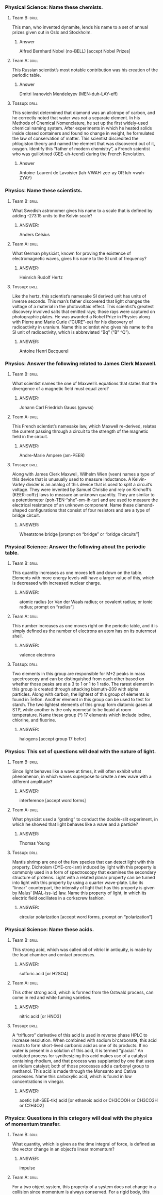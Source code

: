 *** Physical Science: Name these chemists.
**** Team B:                                                          :drill:
     :PROPERTIES:
     :ID:       efaac4af-2f25-40a5-979e-5f648de3c718
     :END:
This man, who invented dynamite, lends his name to a set of annual
prizes given out in Oslo and Stockholm.
***** Answer
Alfred Bernhard Nobel (no-BELL) [accept Nobel Prizes]
**** Team A:                                                          :drill:
     :PROPERTIES:
     :ID:       ba72bae9-b839-43fb-aa0f-c45387aa85f3
     :END:
This Russian scientist’s most notable contribution was his creation of
the periodic table.
***** Answer
Dmitri Ivanovich Mendeleyev
  (MEN-duh-LAY-eff) 
**** Tossup:                                                          :drill:
     :PROPERTIES:
     :ID:       b2ccfc96-775b-436d-931d-a69035135264
     :END:
This scientist determined that diamond was an allotrope of carbon, and
he correctly noted that water was not a separate element. In his
Methods of Chemical Nomenclature, he set up the first widely-used
chemical naming system.  After experiments in which he heated solids
inside closed containers and found no change in weight, he formulated
the law of conservation of matter. This scientist discredited the
phlogiston theory and named the element that was discovered out of it,
oxygen. Identify this “father of modern chemistry”, a French scientist
who was guillotined (GEE-uh-teend) during the French Revolution.
***** Answer
Antoine-Laurent de Lavoisier (lah-VWAH-zee-ay OR luh-vwah-ZYAY)

*** Physics: Name these scientists.
**** Team B:                                                          :drill:
     :PROPERTIES:
     :ID:       e8171298-a652-4c7f-9c58-488cb9387f96
     :END:
What Swedish astronomer gives his name to a scale that is defined by
adding -273.15 units to the Kelvin scale?
***** ANSWER:
Anders Celsius
**** Team A:                                                          :drill:
     :PROPERTIES:
     :ID:       30ff75bb-848a-4d1f-ab46-5ac5ebf52c9c
     :END:
What German physicist, known for proving the existence of
electromagnetic waves, gives his name to the SI unit of frequency?
***** ANSWER:
Heinrich Rudolf Hertz
**** Tossup:                                                          :drill:
     :PROPERTIES:
     :ID:       9c799da4-d68c-4151-bbbe-244b227647f9
     :END:
Like the hertz, this scientist’s namesake SI derived unit has units of
inverse seconds. This man’s father discovered that light changes the
voltage of a material in the photovoltaic effect. This scientist’s
greatest discovery involved salts that emitted rays; those rays were
captured on photographic plates. He was awarded a Nobel Prize in
Physics along with Pierre and Marie Curie (“CURE”-ee) for his
discovery of radioactivity in uranium. Name this scientist who gives
his name to the SI unit of radioactivity, which is abbreviated “Bq”
(“B” “Q”).
***** ANSWER:
Antoine Henri Becquerel

*** Physics: Answer the following related to James Clerk Maxwell.
**** Team B:                                                          :drill:
     :PROPERTIES:
     :ID:       bf2ad9b6-9b5e-4b22-98f0-01666ce5f007
     :END:
What scientist names the one of Maxwell’s equations that states that
the divergence of a magnetic field must equal zero?
***** ANSWER:
Johann Carl Friedrich Gauss (gowss)
**** Team A:                                                          :drill:
     :PROPERTIES:
     :ID:       48abad59-a2c8-40cb-9260-8fc02bec06b4
     :END:
This French scientist’s namesake law, which Maxwell re-derived,
relates the current passing through a circuit to the strength of the
magnetic field in the circuit.
***** ANSWER:
Andre-Marie Ampere (am-PEER)
**** Tossup:                                                          :drill:
     :PROPERTIES:
     :ID:       e46a75d3-d994-4e67-8ded-dab6c85f6ca9
     :END:
Along with James Clerk Maxwell, Wilhelm Wien (veen) names a type of
this device that is unusually used to measure inductance. A
Kelvin-Varley divider is an analog of this device that is used to
split a circuit’s voltage. They were invented by Samuel Christie and
rely on Kirchoff’s (KEER-coffz) laws to measure an unknown
quantity. They are similar to a potentiometer
(poh-TEN-“she”-om-ih-tur) and are used to measure the electrical
resistance of an unknown component. Name these diamond-shaped
configurations that consist of four resistors and are a type of bridge
circuit.
***** ANSWER:
Wheatstone bridge [prompt on “bridge” or “bridge circuits”]

*** Physical Science: Answer the following about the periodic table.
**** Team B:                                                          :drill:
     :PROPERTIES:
     :ID:       51099c30-4def-40b0-ba47-07ae9fbfecc8
     :END:
This quantity increases as one moves left and down on the
table. Elements with more energy levels will have a larger value of
this, which is decreased with increased nuclear charge.
***** ANSWER:
atomic radius [or Van der Waals radius; or covalent radius; or ionic radius; prompt on “radius”]
**** Team A:                                                          :drill:
     :PROPERTIES:
     :ID:       386ca5f7-702b-481c-8fb8-f06e73f63ce0
     :END:
This number increases as one moves right on the periodic table, and it
is simply defined as the number of electrons an atom has on its
outermost shell.
***** ANSWER:
valence electrons
**** Tossup:                                                          :drill:
     :PROPERTIES:
     :ID:       227e0455-9ff1-49c6-9a40-3e52d619121e
     :END:
Two elements in this group are responsible for M+2 peaks in mass
spectroscopy and can be distinguished from each other based on whether
those peaks are at a 3 to 1 or 1 to 1 ratio. The rarest element in
this group is created through attacking bismuth-209 with alpha
particles. Along with carbon, the lightest of this group of elements
is found in Teflon.  Another element in this group can be used to test
for starch. The two lightest elements of this group form diatomic
gases at STP, while another is the only nonmetal to be liquid at room
temperature. Name these group (*) 17 elements which include iodine,
chlorine, and fluorine.
***** ANSWER:
halogens [accept group 17 befor]

*** Physics: This set of questions will deal with the nature of light.
**** Team B:                                                          :drill:
     :PROPERTIES:
     :ID:       57ad698a-14ca-42a1-9fba-abb631e21ce5
     :END:
Since light behaves like a wave at times, it will often exhibit what
phenomenon, in which waves superpose to create a new wave with a
different amplitude?
***** ANSWER:
interference [accept word forms]
**** Team A:                                                          :drill:
     :PROPERTIES:
     :ID:       2e053867-515b-41e1-a652-aa7d54ea9d3a
     :END:
What physicist used a “grating” to conduct the double-slit experiment,
in which he showed that light behaves like a wave and a particle?
***** ANSWER:
Thomas Young
**** Tossup:                                                          :drill:
     :PROPERTIES:
     :ID:       4d92b78b-87e5-4c7c-9d50-cd02e96cdb1f
     :END:
Mantis shrimp are one of the few species that can detect light with
this property. Dichroism (DYE-cro-ism) induced by light with this
property is commonly used in a form of spectroscopy that examines the
secondary structure of proteins. Light with a related planar property
can be turned into light with this property by using a quarter
wave-plate.  Like its “linear” counterpart, the intensity of light
that has this property is given by Malus’ (MAL-iss-iz) law. Name this
property of light, in which its electric field oscillates in a
corkscrew fashion.
***** ANSWER:
circular polarization [accept word forms, prompt on “polarization”]

*** Physical Science: Name these acids.
**** Team B:                                                          :drill:
     :PROPERTIES:
     :ID:       b1fd7f04-296d-410e-896c-7973925c5f51
     :END:
This strong acid, which was called oil of vitriol in antiquity, is
made by the lead chamber and contact processes.
***** ANSWER:
sulfuric acid [or H2SO4]
**** Team A:                                                          :drill:
     :PROPERTIES:
     :ID:       1cc9fa5c-b978-412f-ad7a-1b75c068d8ec
     :END:
This other strong acid, which is formed from the Ostwald process, can
come in red and white fuming varieties.
***** ANSWER:
nitric acid [or HNO3]
**** Tossup:                                                          :drill:
     :PROPERTIES:
     :ID:       ae7154ce-5471-48b6-a64e-0e3ccc19699f
     :END:
A “trifluoro” derivative of this acid is used in reverse phase HPLC to
increase resolution. When combined with sodium bi·carbonate, this acid
reacts to form short-lived carbonic acid as one of its products. If no
water is present in a solution of this acid, it is termed “glacial.”
An outdated process for synthesizing this acid makes use of a catalyst
containing rhodium, and that process was supplanted by one that uses
an iridium catalyst; both of those processes add a carbonyl group to
methanol. This acid is made through the Monsanto and Cativa
processes. Name this carboxylic acid, which is found in low
concentrations in vinegar.
***** ANSWER:
acetic (uh-SEE-tik) acid [or ethanoic acid or CH3COOH or CH3CO2H or C2H4O2]

*** Physics: Questions in this category will deal with the physics of momentum transfer.
**** Team B:                                                          :drill:
     :PROPERTIES:
     :ID:       e8403949-c27e-4fa6-94db-8d5ac69c398a
     :END:
What quantity, which is given as the time integral of force, is
defined as the vector change in an object’s linear momentum?
***** ANSWER:
impulse
**** Team A:                                                          :drill:
     :PROPERTIES:
     :ID:       45637288-7abe-4512-8264-0d0062b2e0a0
     :END:
For a two object system, this property of a system does not change in
a collision since momentum is always conserved. For a rigid body, this
property is the centroid.
***** ANSWER:
center of mass [do not accept “center of gravity”]
**** Tossup:                                                          :drill:
     :PROPERTIES:
     :ID:       5333eea3-1ba8-4caa-8273-1c80adb183ce
     :END:
The maneuvers of these objects can be mathematically expressed by the
Tsiolkovsky (SEAL-koff-skee) equation, which is derived by the
conservation of momentum. Robert Forward proposed a specific type of
this object known as a fission sail. These objects can have their
momentum altered via staging, in which their excess weight is shed.  A
theory relating to these objects was outlined in A Method of Reaching
Extreme Altitudes by Robert Goddard. Typically, they use liquid or
solid fuel to provide thrust. Name these spacecraft which have engines
that eject propellant and were studied by Wernher von Braun (VAIR-err
vahn brahn).
***** ANSWER:
rockets

*** Physical Science: Answer the following about iron.
**** Team B:                                                          :drill:
     :PROPERTIES:
     :ID:       f46d1b58-6a25-46fe-994d-49723be4d177
     :END:
Iron is the main component of steel, which is made through this
process that creates steel out of pig iron.
***** ANSWER:
Bessemer process
**** Team A:                                                          :drill:
     :PROPERTIES:
     :ID:       56ffc75e-fc7c-44c0-98fd-92264abef330
     :END:
To prevent iron from rusting, one can perform galvanization on it,
which means plating the iron with this other element.
***** ANSWER:
zinc
**** Tossup:                                                          :drill:
     SCHEDULED: <2018-11-26 Mon>
     :PROPERTIES:
     :ID:       e66914d4-a3f9-4dd5-8bbe-64f79b164171
     :DRILL_LAST_INTERVAL: 3.86
     :DRILL_REPEATS_SINCE_FAIL: 2
     :DRILL_TOTAL_REPEATS: 1
     :DRILL_FAILURE_COUNT: 0
     :DRILL_AVERAGE_QUALITY: 3.0
     :DRILL_EASE: 2.36
     :DRILL_LAST_QUALITY: 3
     :DRILL_LAST_REVIEWED: [2018-11-22 Thu 16:01]
     :END:
An iron-containing chemical named after this color is used medically
to remove cesium and thallium from the body. A compound named after
this color is used to treat methemo·globinemia. In a Bradford assay,
solutions that contain protein will turn into this color; the reagent
used in Bradford assays is a dye called Coomassie brilliant. A
solution of copper in water turns this color. An iron-containing
pigment is called the Prussian type of this color. In gaseous and
liquid phases, ozone has this color. An indicator named after this
color is called bromo·thymol. Name this color that litmus paper turns
into when dipped into a basic solution.
***** ANSWER:
blue

*** Physical Science: Name these types of chemicals.
**** Team B:                                                          :drill:
     :PROPERTIES:
     :ID:       57b875b5-6589-4306-b962-ae0de00ddd89
     :END:
This type of solution is made of two liquids that cannot be separated
by distillation. An example of one is 95% ethanol in water.
***** ANSWER:
azeotropes
**** Team A:                                                          :drill:
     :PROPERTIES:
     :ID:       7e2c8522-1f04-42a9-899b-ccb50843c1bc
     :END:
Another liquid/liquid mixture is this type of colloid, examples of
 which include mayonnaise and milk.
***** ANSWER:
emulsions
**** Tossup:                                                          :drill:
     :PROPERTIES:
     :ID:       68203107-bc3c-4ed8-9971-3b6b6f1aef7c
     :END:
One type of this substance contains a carbon-nitrogen double bond,
with the nitrogen bound to an R group. That type of this substance is
named after (*) Schiff. Along with being a strong nucleophile, n-butyl
lithium is one of the strongest examples of this type of chemical. In
the inductive effect, the strength of these substances is increased by
nearby electropositive groups, such as in guani·dinium. In the
Henderson-Hasselbalch equation, the numerator of the log term is the
conjugate type. They donate electron pairs according to Lewis theory,
and most strong types lose a hydroxide in solution. Name these
chemicals with a pH greater than 7.
***** ANSWER:
bases [or Lewis bases; or Bronsted-Lowry bases; or Arrhenius bases;
accept imine until (*)]
